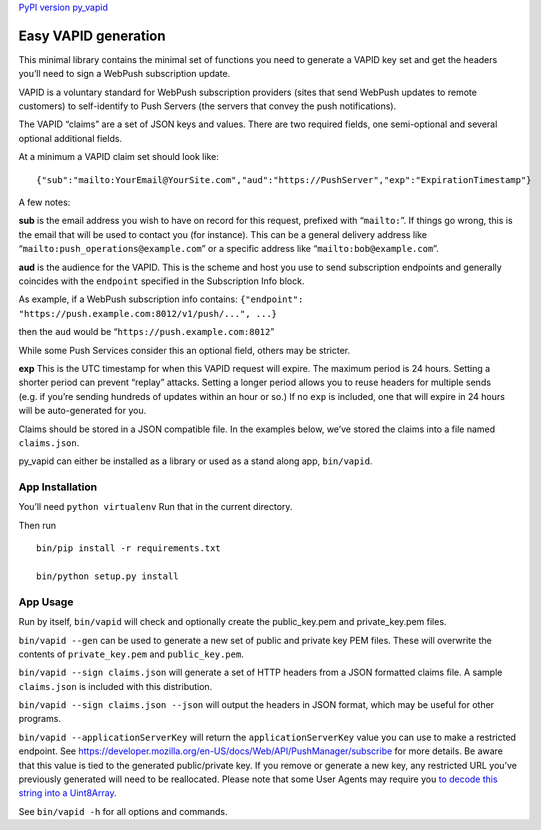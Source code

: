`PyPI version py_vapid <https://pypi.org/project/py-vapid/>`__

Easy VAPID generation
=====================

This minimal library contains the minimal set of functions you need to
generate a VAPID key set and get the headers you’ll need to sign a
WebPush subscription update.

VAPID is a voluntary standard for WebPush subscription providers (sites
that send WebPush updates to remote customers) to self-identify to Push
Servers (the servers that convey the push notifications).

The VAPID “claims” are a set of JSON keys and values. There are two
required fields, one semi-optional and several optional additional
fields.

At a minimum a VAPID claim set should look like:

::

   {"sub":"mailto:YourEmail@YourSite.com","aud":"https://PushServer","exp":"ExpirationTimestamp"}

A few notes:

**sub** is the email address you wish to have on record for this
request, prefixed with “``mailto:``”. If things go wrong, this is the
email that will be used to contact you (for instance). This can be a
general delivery address like “``mailto:push_operations@example.com``”
or a specific address like “``mailto:bob@example.com``”.

**aud** is the audience for the VAPID. This is the scheme and host you
use to send subscription endpoints and generally coincides with the
``endpoint`` specified in the Subscription Info block.

As example, if a WebPush subscription info contains:
``{"endpoint": "https://push.example.com:8012/v1/push/...", ...}``

then the ``aud`` would be “``https://push.example.com:8012``”

While some Push Services consider this an optional field, others may be
stricter.

**exp** This is the UTC timestamp for when this VAPID request will
expire. The maximum period is 24 hours. Setting a shorter period can
prevent “replay” attacks. Setting a longer period allows you to reuse
headers for multiple sends (e.g. if you’re sending hundreds of updates
within an hour or so.) If no ``exp`` is included, one that will expire
in 24 hours will be auto-generated for you.

Claims should be stored in a JSON compatible file. In the examples
below, we’ve stored the claims into a file named ``claims.json``.

py_vapid can either be installed as a library or used as a stand along
app, ``bin/vapid``.

App Installation
----------------

You’ll need ``python virtualenv`` Run that in the current directory.

Then run

::

   bin/pip install -r requirements.txt

   bin/python setup.py install

App Usage
---------

Run by itself, ``bin/vapid`` will check and optionally create the
public_key.pem and private_key.pem files.

``bin/vapid --gen`` can be used to generate a new set of public and
private key PEM files. These will overwrite the contents of
``private_key.pem`` and ``public_key.pem``.

``bin/vapid --sign claims.json`` will generate a set of HTTP headers
from a JSON formatted claims file. A sample ``claims.json`` is included
with this distribution.

``bin/vapid --sign claims.json --json`` will output the headers in JSON
format, which may be useful for other programs.

``bin/vapid --applicationServerKey`` will return the
``applicationServerKey`` value you can use to make a restricted
endpoint. See
https://developer.mozilla.org/en-US/docs/Web/API/PushManager/subscribe
for more details. Be aware that this value is tied to the generated
public/private key. If you remove or generate a new key, any restricted
URL you’ve previously generated will need to be reallocated. Please note
that some User Agents may require you `to decode this string into a
Uint8Array <https://github.com/GoogleChrome/push-notifications/blob/master/app/scripts/main.js>`__.

See ``bin/vapid -h`` for all options and commands.
